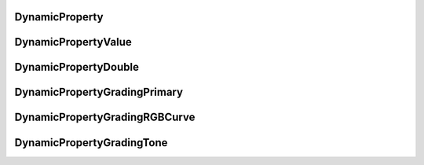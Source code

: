 ..
  SPDX-License-Identifier: CC-BY-4.0
  Copyright Contributors to the OpenColorIO Project.

DynamicProperty
===============

.. tabs::

   .. group-tab:: Python

      .. include:: python/${PYDIR}/pyopencolorio_dynamicproperty.rst

   .. group-tab:: C++

      .. doxygenclass:: ${OCIO_NAMESPACE}::DynamicProperty
         :members:
         :undoc-members:

      .. doxygentypedef:: ${OCIO_NAMESPACE}::ConstDynamicPropertyRcPtr
      .. doxygentypedef:: ${OCIO_NAMESPACE}::DynamicPropertyRcPtr

DynamicPropertyValue
====================

.. tabs::

   .. group-tab:: C++

      .. doxygennamespace:: ${OCIO_NAMESPACE}::DynamicPropertyValue

DynamicPropertyDouble
=====================

.. tabs::

   .. group-tab:: C++

      .. doxygenclass:: ${OCIO_NAMESPACE}::DynamicPropertyDouble
         :members:
         :undoc-members:

      .. doxygentypedef:: ${OCIO_NAMESPACE}::ConstDynamicPropertyDoubleRcPtr
      .. doxygentypedef:: ${OCIO_NAMESPACE}::DynamicPropertyDoubleRcPtr

DynamicPropertyGradingPrimary
=============================

.. tabs::

   .. group-tab:: C++

      .. doxygenclass:: ${OCIO_NAMESPACE}::DynamicPropertyGradingPrimary
         :members:
         :undoc-members:

      .. doxygentypedef:: ${OCIO_NAMESPACE}::ConstDynamicPropertyGradingPrimaryRcPtr
      .. doxygentypedef:: ${OCIO_NAMESPACE}::DynamicPropertyGradingPrimaryRcPtr

DynamicPropertyGradingRGBCurve
==============================

.. tabs::

   .. group-tab:: C++

      .. doxygenclass:: ${OCIO_NAMESPACE}::DynamicPropertyGradingRGBCurve
         :members:
         :undoc-members:

      .. doxygentypedef:: ${OCIO_NAMESPACE}::ConstDynamicPropertyGradingRGBCurveRcPtr
      .. doxygentypedef:: ${OCIO_NAMESPACE}::DynamicPropertyGradingRGBCurveRcPtr

DynamicPropertyGradingTone
==========================

.. tabs::

   .. group-tab:: C++

      .. doxygenclass:: ${OCIO_NAMESPACE}::DynamicPropertyGradingTone
         :members:
         :undoc-members:

      .. doxygentypedef:: ${OCIO_NAMESPACE}::ConstDynamicPropertyGradingToneRcPtr
      .. doxygentypedef:: ${OCIO_NAMESPACE}::DynamicPropertyGradingToneRcPtr
